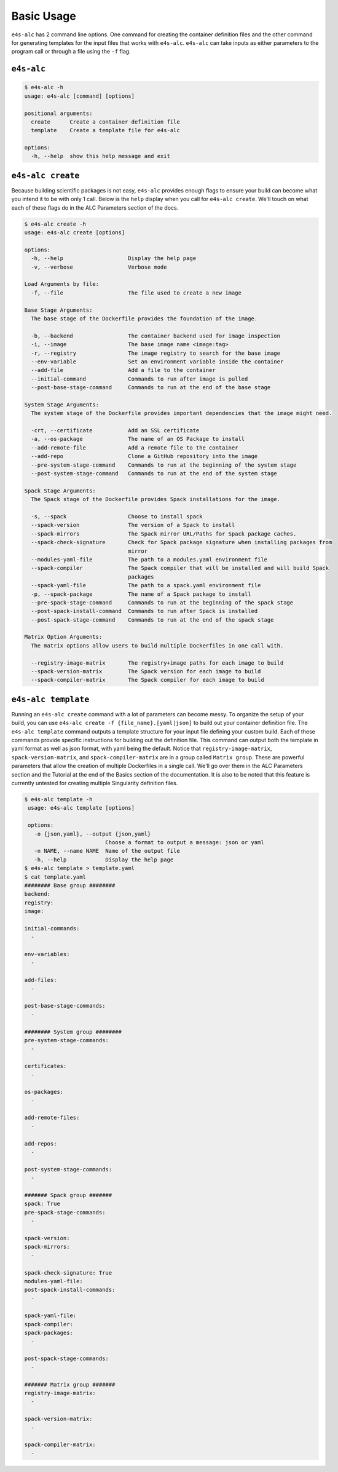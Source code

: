 ===========
Basic Usage
===========

``e4s-alc`` has 2 command line options. One command for creating the container definition files and the other command for generating templates for the input files that works with ``e4s-alc``. ``e4s-alc`` can take inputs as either parameters to the program call or through a file using the ``-f`` flag.

-----------
``e4s-alc``
-----------

.. code-block:: console

   $ e4s-alc -h
   usage: e4s-alc [command] [options]

   positional arguments:
     create      Create a container definition file
     template    Create a template file for e4s-alc

   options:
     -h, --help  show this help message and exit

------------------
``e4s-alc create``
------------------

Because building scientific packages is not easy, ``e4s-alc`` provides enough flags to ensure your build can become what you intend it to be with only 1 call. Below is the ``help`` display when you call for ``e4s-alc create``. We'll touch on what each of these flags do in the ALC Parameters section of the docs.

.. code-block:: console

   $ e4s-alc create -h 
   usage: e4s-alc create [options]
   
   options:
     -h, --help                    Display the help page
     -v, --verbose                 Verbose mode
   
   Load Arguments by file:
     -f, --file                    The file used to create a new image
   
   Base Stage Arguments:
     The base stage of the Dockerfile provides the foundation of the image.
   
     -b, --backend                 The container backend used for image inspection
     -i, --image                   The base image name <image:tag>
     -r, --registry                The image registry to search for the base image
     --env-variable                Set an environment variable inside the container
     --add-file                    Add a file to the container
     --initial-command             Commands to run after image is pulled
     --post-base-stage-command     Commands to run at the end of the base stage
   
   System Stage Arguments:
     The system stage of the Dockerfile provides important dependencies that the image might need.
   
     -crt, --certificate           Add an SSL certificate
     -a, --os-package              The name of an OS Package to install
     --add-remote-file             Add a remote file to the container
     --add-repo                    Clone a GitHub repository into the image
     --pre-system-stage-command    Commands to run at the beginning of the system stage
     --post-system-stage-command   Commands to run at the end of the system stage
   
   Spack Stage Arguments:
     The Spack stage of the Dockerfile provides Spack installations for the image.
   
     -s, --spack                   Choose to install spack
     --spack-version               The version of a Spack to install
     --spack-mirrors               The Spack mirror URL/Paths for Spack package caches.
     --spack-check-signature       Check for Spack package signature when installing packages from
                                   mirror
     --modules-yaml-file           The path to a modules.yaml environment file
     --spack-compiler              The Spack compiler that will be installed and will build Spack
                                   packages
     --spack-yaml-file             The path to a spack.yaml environment file
     -p, --spack-package           The name of a Spack package to install
     --pre-spack-stage-command     Commands to run at the beginning of the spack stage
     --post-spack-install-command  Commands to run after Spack is installed
     --post-spack-stage-command    Commands to run at the end of the spack stage
   
   Matrix Option Arguments:
     The matrix options allow users to build multiple Dockerfiles in one call with.
   
     --registry-image-matrix       The registry+image paths for each image to build
     --spack-version-matrix        The Spack version for each image to build
     --spack-compiler-matrix       The Spack compiler for each image to build
   

--------------------
``e4s-alc template``
--------------------

Running an ``e4s-alc create`` command with a lot of parameters can become messy. To organize the setup of your build, you can use ``e4s-alc create -f {file_name}.[yaml|json]`` to build out your container definition file. The ``e4s-alc template`` command outputs a template structure for your input file defining your custom build. Each of these commands provide specific instructions for building out the definition file. This command can output both the template in yaml format as well as json format, with yaml being the default.
Notice that ``registry-image-matrix``, ``spack-version-matrix``, and ``spack-compiler-matrix`` are in a group called ``Matrix group``. These are powerful parameters that allow the creation of multiple Dockerfiles in a single call. We'll go over them in the ALC Parameters section and the Tutorial at the end of the Basics section of the documentation. It is also to be noted that this feature is currently untested for creating multiple Singularity definition files.

.. code-block:: console

   $ e4s-alc template -h
    usage: e4s-alc template [options]

    options:
      -o {json,yaml}, --output {json,yaml}
                            Choose a format to output a message: json or yaml
      -n NAME, --name NAME  Name of the output file
      -h, --help            Display the help page
   $ e4s-alc template > template.yaml
   $ cat template.yaml
   ######## Base group ########
   backend:
   registry:
   image:
   
   initial-commands:
     -
   
   env-variables: 
     -
   
   add-files: 
     -
   
   post-base-stage-commands:
     -
   
   ######## System group ########
   pre-system-stage-commands: 
     -
   
   certificates:
     -
   
   os-packages: 
     -
   
   add-remote-files:
     -
   
   add-repos:
     -
   
   post-system-stage-commands: 
     -
   
   ####### Spack group #######
   spack: True
   pre-spack-stage-commands:
     -
   
   spack-version:
   spack-mirrors:
     -
   
   spack-check-signature: True
   modules-yaml-file: 
   post-spack-install-commands: 
     -
   
   spack-yaml-file: 
   spack-compiler:
   spack-packages: 
     -
   
   post-spack-stage-commands: 
     -
     
   ####### Matrix group #######
   registry-image-matrix:
     -
   
   spack-version-matrix:
     - 
   
   spack-compiler-matrix:
     -
